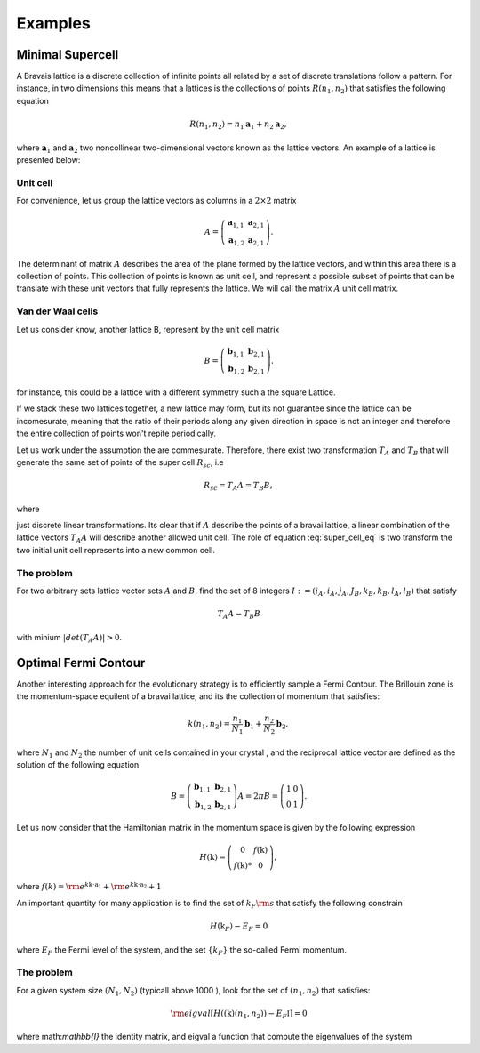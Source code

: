 .. vdw_evolve documentation master file, created by
   sphinx-quickstart on Sat Oct 15 13:03:55 2022.
   You can adapt this file completely to your liking, but it should at least
   contain the root `toctree` directive.

Examples 
========


Minimal Supercell
___________________

A Bravais lattice is a discrete collection of infinite points all related by a set of discrete translations follow a pattern. For instance, in two dimensions 
this means that a lattices is the collections of points :math:`R(n_1,n_2)` that satisfies the following equation

.. math::
   R(n_1,n_2) = n_1 \mathbf{a}_1 + n_2 \mathbf{a}_2, 

where :math:`{\mathbf{a}_1}` and :math:`{\mathbf{a}_2}` two noncollinear two-dimensional vectors known as the lattice vectors. An example of a lattice is presented
below:

.. image:: images/example0_honeycomb_lattice.svg
   :width: 300

Unit cell
*********

For convenience, let us group the lattice vectors as columns in a :math:`2\times2` matrix 

.. math::
   A = \left( \begin{array}{cc}
               \mathbf{a}_{1,1} & \mathbf{a}_{2,1} \\
               \mathbf{a}_{1,2} & \mathbf{a}_{2,1}
      \end{array} \right).

The determinant of matrix :math:`A` describes the area of the plane formed by the lattice vectors, and within this area there is a collection of points. 
This collection of points is known as unit cell, and represent a possible subset of points that can be translate with these unit vectors that fully represents 
the lattice. We will call the matrix :math:`A` unit cell matrix. 


Van der Waal cells
******************

Let us consider know, another lattice B, represent by the unit cell matrix

.. math::
   B = \left( \begin{array}{cc}
               \mathbf{b}_{1,1} & \mathbf{b}_{2,1} \\
               \mathbf{b}_{1,2} & \mathbf{b}_{2,1}
      \end{array} \right).

for instance, this could be a lattice with a different symmetry such a the square Lattice.

.. image:: images/example0_square_lattice.png
   :width: 300

If we stack these two lattices together, a new lattice may form, but its not guarantee since the lattice can be incomesurate, meaning that
the ratio of their periods along any given direction in space is not an integer and therefore the entire collection of points won't repite periodically. 

Let us work under the assumption the are commesurate. Therefore, there exist two transformation :math:`T_A` and :math:`T_B` that will generate the same set of points
of the super cell :math:`R_sc`, i.e

.. math::
   R_sc = T_A A = T_B B,

where 

.. math::
   T_\alpha = \left( \begin{array}{cc}
   i_\alpha & j_\alpha \\
   k_\alpha & l_\alpha
   \end{array} \right),\quad \alpha=A,B
   :label: super_cell_eq

just discrete linear transformations. Its clear that if :math:`A` describe the points of a bravai lattice, a 
linear combination of the lattice vectors :math:`T_A A` will describe another allowed unit cell. 
The role of equation :eq:`super_cell_eq` is two transform the two initial unit cell represents into a new common cell.  

The problem
************

For two arbitrary sets lattice vector sets :math:`A` and :math:`B`, find the set of 8 integers :math:`I:=(i_A,i_A,j_A,J_B,k_B,k_B,l_A,l_B)`  
that satisfy

.. math::
   T_A A - T_B B

with minium  :math:`|det(T_A A)|>0`.   


Optimal Fermi Contour
_____________________

Another interesting approach for the evolutionary strategy is to efficiently sample a Fermi Contour. The Brillouin zone is the momentum-space 
equilent of a bravai lattice, and its the collection of momentum that satisfies:

.. math::
   k(n_1,n_2) = \frac{n_1}{N_1} \mathbf{b}_1 + \frac{n_2}{N_2} \mathbf{b}_2, 

where :math:`N_1` and :math:`N_2` the number of unit cells contained in your crystal , and the reciprocal lattice vector
are defined as the solution of the following equation

.. math:: 
   B = \left( \begin{array}{cc}
               \mathbf{b}_{1,1} & \mathbf{b}_{2,1} \\
               \mathbf{b}_{1,2} & \mathbf{b}_{2,1}
      \end{array} \right) A = 2\pi    B = \left( \begin{array}{cc}
               1 & 0 \\
               0 & 1
      \end{array} \right).

Let us now consider that the Hamiltonian matrix in the momentum space is given by the following expression

.. math:: 
   H(\textbf{k}) = \left( \begin{array}{cc}
               0             & f(\textbf{k}) \\
               f(\textbf{k})* & 0
      \end{array} \right),

where :math:`f(k) = {\rm e}^{k\textbf{k}\cdot \textbf{a}_1}+ {\rm e}^{k\textbf{k}\cdot \textbf{a}_2}+ 1`

An important quantity for many application is to find the set of :math:`k_F{\rm s}`  that satisfy the following constrain

.. math:: 
   H(\textbf{k}_F) - E_F = 0

where :math:`E_F` the Fermi level of the system, and the set :math:`\{k_F\}` the so-called Fermi momentum. 

The problem
***********

For a given system size :math:`(N_1,N_2)` (typicall above 1000 ), look for the set of :math:`(n_1,n_2)` that satisfies:

.. math::
   {\rm eigval}\left[ H((\textbf{k})(n_1,n_2)) - E_F \mathbb{I} ] =0

where math:`\mathbb{I}` the identity matrix, and eigval a function that compute the eigenvalues of the system 


   
